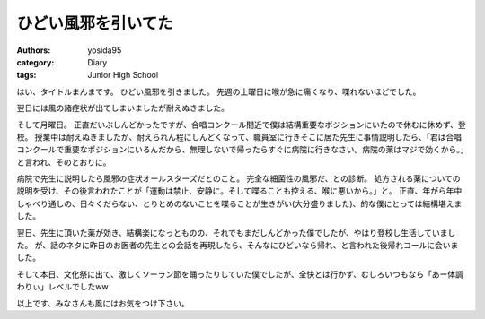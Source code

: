 ひどい風邪を引いてた
====================

:authors: yosida95
:category: Diary
:tags: Junior High School

はい、タイトルまんまです。
ひどい風邪を引きました。
先週の土曜日に喉が急に痛くなり、喋れないほどでした。

翌日には風の諸症状が出てしまいましたが耐えぬきました。

そして月曜日。
正直だいぶしんどかったですが、合唱コンクール間近で僕は結構重要なポジションにいたので休むに休めず、登校。
授業中は耐えぬきましたが、耐えられん程にしんどくなって、職員室に行きそこに居た先生に事情説明したら、「君は合唱コンクールで重要なポジションにいるんだから、無理しないで帰ったらすぐに病院に行きなさい。病院の薬はマジで効くから。」と言われ、そのとおりに。

病院で先生に説明したら風邪の症状オールスターズだとのこと。
完全な細菌性の風邪だ、との診断。
処方される薬についての説明を受け、その後言われたことが「運動は禁止、安静に。そして喋ることも控える、喉に悪いから。」と。
正直、年がら年中しゃべり通しの、日々くだらない、とりとめのないことを喋ることが生きがい(大分盛りました)、的な僕にとっては結構堪えました。

翌日、先生に頂いた薬が効き、結構楽になっとものの、それでもまだしんどかった僕でしたが、やはり登校し生活していました。
が、話のネタに昨日のお医者の先生との会話を再現したら、そんなにひどいなら帰れ、と言われた後帰れコールに会いました。

そして本日、文化祭に出て、激しくソーラン節を踊ったりしていた僕でしたが、全快とは行かず、むしろいつもなら「あー体調わりぃ」レベルでしたww

以上です、みなさんも風にはお気をつけ下さい。

